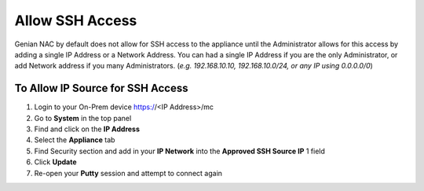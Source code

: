Allow SSH Access
================

Genian NAC by default does not allow for SSH access to the appliance until the Administrator allows for this access by adding a 
single IP Address or a Network Address. You can had a single IP Address if you are the only Administrator, or add Network address 
if you many Administrators. (*e.g. 192.168.10.10, 192.168.10.0/24, or any IP using 0.0.0.0/0*)

To Allow IP Source for SSH Access
---------------------------------

#. Login to your On-Prem device  https://<IP Address>/mc
#. Go to **System** in the top panel
#. Find and click on the **IP Address**
#. Select the **Appliance** tab
#. Find Security section  and add in your **IP Network** into the **Approved SSH Source IP** 1 field
#. Click **Update**
#. Re-open your **Putty** session and attempt to connect again

